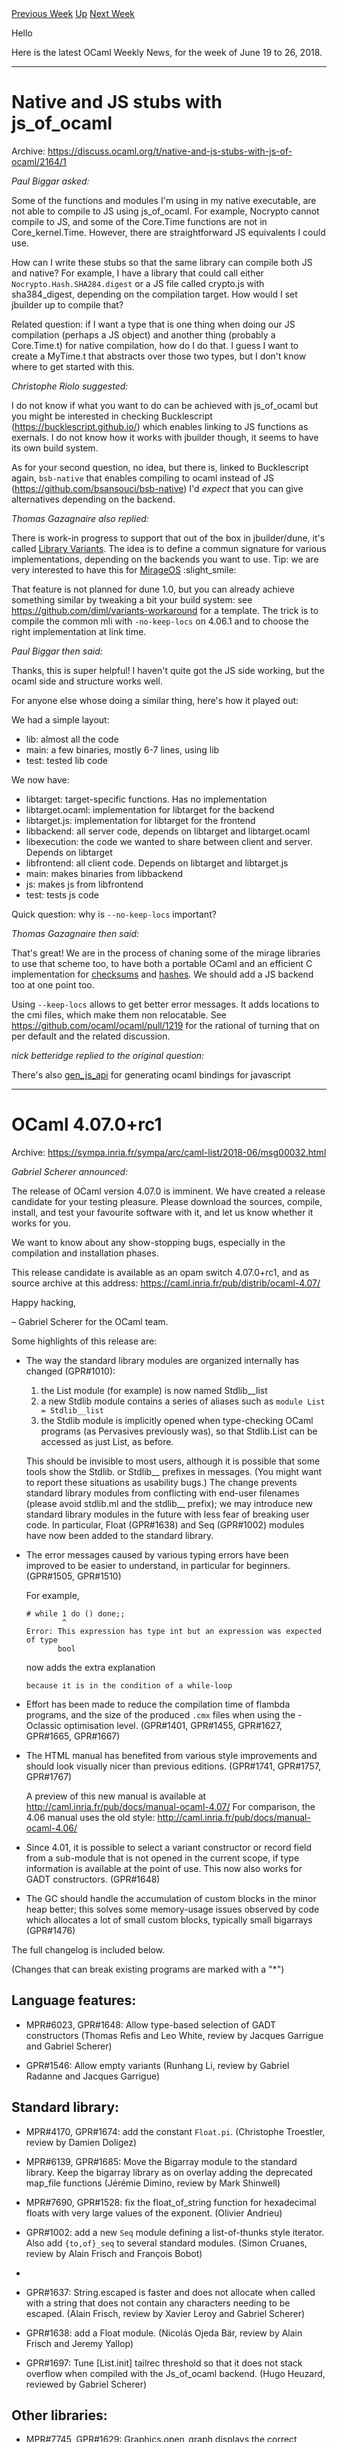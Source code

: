 #+OPTIONS: ^:nil
#+OPTIONS: html-postamble:nil
#+OPTIONS: num:nil
#+OPTIONS: toc:nil
#+OPTIONS: author:nil
#+HTML_HEAD: <style type="text/css">#table-of-contents h2 { display: none } .title { display: none } .authorname { text-align: right }</style>
#+TITLE: OCaml Weekly News
[[http://alan.petitepomme.net/cwn/2018.06.19.html][Previous Week]] [[http://alan.petitepomme.net/cwn/index.html][Up]] [[http://alan.petitepomme.net/cwn/2018.07.03.html][Next Week]]

Hello

Here is the latest OCaml Weekly News, for the week of June 19 to 26, 2018.

#+TOC: headlines 1


-----

* Native and JS stubs with js_of_ocaml
:PROPERTIES:
:CUSTOM_ID: 1
:END:
Archive: https://discuss.ocaml.org/t/native-and-js-stubs-with-js-of-ocaml/2164/1

/Paul Biggar asked:/


Some of the functions and modules I'm using in my native executable, are not
able to compile to JS using js_of_ocaml. For example, Nocrypto cannot compile to
JS, and some of the Core.Time functions are not in Core_kernel.Time. However,
there are straightforward JS equivalents I could use.

How can I write these stubs so that the same library can compile both JS and
native? For example, I have a library that could call either
~Nocrypto.Hash.SHA284.digest~ or a JS file called crypto.js with sha384_digest,
depending on the compilation target. How would I set jbuilder up to compile
that?

Related question: if I want a type that is one thing when doing our JS
compilation (perhaps a JS object) and another thing (probably a Core.Time.t) for
native compilation, how do I do that. I guess I want to create a MyTime.t that
abstracts over those two types, but I don't know where to get started with this.
      

/Christophe Riolo suggested:/


I do not know if what you want to do can be achieved with js_of_ocaml but you
might be interested in checking Bucklescript (https://bucklescript.github.io/)
which enables linking to JS functions as exernals. I do not know how it works
with jbuilder though, it seems to have its own build system.

As for your second question, no idea, but there is, linked to Bucklescript
again, ~bsb-native~ that enables compiling to ocaml instead of JS
(https://github.com/bsansouci/bsb-native) I'd /expect/ that you can give
alternatives depending on the backend.
      

/Thomas Gazagnaire also replied:/


There is work-in progress to support that out of the box in jbuilder/dune, it's
called [[https://github.com/ocaml/dune/issues/136][Library Variants]]. The idea is
to define a commun signature for various implementations, depending on the
backends you want to use. Tip: we are very interested to have this for
[[https://mirage.io][MirageOS]] :slight_smile:

That feature is not planned for dune 1.0, but you can already achieve something
similar by tweaking a bit your build system: see
https://github.com/diml/variants-workaround for a template. The trick is to
compile the common mli with ~-no-keep-locs~ on 4.06.1 and to choose the right
implementation at link time.
      

/Paul Biggar then said:/


Thanks, this is super helpful! I haven't quite got the JS side working, but the
ocaml side and structure works well.

For anyone else whose doing a similar thing, here's how it played out:

We had a simple layout:
- lib: almost all the code
- main: a few binaries, mostly 6-7 lines, using lib
- test: tested lib code

We now have:
- libtarget: target-specific functions. Has no implementation
- libtarget.ocaml: implementation for libtarget for the backend
- libtarget.js: implementation for libtarget for the frontend
- libbackend: all server code, depends on libtarget and libtarget.ocaml
- libexecution: the code we wanted to share between client and server. Depends on libtarget
- libfrontend: all client code. Depends on libtarget and libtarget.js
- main: makes binaries from libbackend
- js: makes js from libfrontend
- test: tests js code

Quick question: why is ~--no-keep-locs~ important?
      

/Thomas Gazagnaire then said:/


That's great! We are in the process of chaning some of the mirage libraries to
use that scheme too, to have both a portable OCaml and an efficient C
implementation for [[https://github.com/dinosaure/checkseum][checksums]] and
[[https://github.com/mirage/digestif][hashes]]. We should add a JS backend too at
one point too.

Using ~--keep-locs~ allows to get better error messages. It adds locations to
the cmi files, which make them non relocatable. See
https://github.com/ocaml/ocaml/pull/1219 for the rational of turning that on per
default and the related discussion.
      

/nick betteridge replied to the original question:/


There's also [[https://github.com/LexiFi/gen_js_api][gen_js_api]] for generating
ocaml bindings for javascript
      



-----

* OCaml 4.07.0+rc1
:PROPERTIES:
:CUSTOM_ID: 2
:END:
Archive: https://sympa.inria.fr/sympa/arc/caml-list/2018-06/msg00032.html

/Gabriel Scherer announced:/


The release of OCaml version 4.07.0 is imminent. We have created
a release candidate for your testing pleasure. Please download
the sources, compile, install, and test your favourite software
with it, and let us know whether it works for you.

We want to know about any show-stopping bugs, especially
in the compilation and installation phases.

This release candidate is available as an opam switch 4.07.0+rc1,
and as source archive at this address:
  https://caml.inria.fr/pub/distrib/ocaml-4.07/

Happy hacking,

-- Gabriel Scherer for the OCaml team.

Some highlights of this release are:

- The way the standard library modules are organized internally has changed (GPR#1010):
  1. the List module (for example) is now named Stdlib__list
  2. a new Stdlib module contains a series of aliases such as ~module List = Stdlib__list~
  3. the Stdlib module is implicitly opened when type-checking OCaml programs (as Pervasives previously was), so that Stdlib.List can be accessed as just List, as before.

  This should be invisible to most users, although it is possible that some tools show the Stdlib. or Stdlib__ prefixes in messages. (You might want to report these situations as usability bugs.) The change prevents standard library modules from conflicting with end-user filenames (please avoid stdlib.ml and the stdlib__ prefix); we may introduce new standard library modules in the future with less fear of breaking user code. In particular, Float (GPR#1638) and Seq (GPR#1002) modules have now been added to the standard library.

- The error messages caused by various typing errors have been improved to be easier to understand, in particular for beginners. (GPR#1505, GPR#1510)

  For example,
  #+begin_example
    # while 1 do () done;;
            ^
    Error: This expression has type int but an expression was expected of type
           bool
  #+end_example
  now adds the extra explanation
  #+begin_example
    because it is in the condition of a while-loop
  #+end_example

- Effort has been made to reduce the compilation time of flambda programs, and the size of the produced ~.cmx~ files when using the -Oclassic optimisation level. (GPR#1401, GPR#1455, GPR#1627, GPR#1665, GPR#1667)

- The HTML manual has benefited from various style improvements and should look visually nicer than previous editions. (GPR#1741, GPR#1757, GPR#1767)

  A preview of this new manual is available at http://caml.inria.fr/pub/docs/manual-ocaml-4.07/ For comparison, the 4.06 manual uses the old style: http://caml.inria.fr/pub/docs/manual-ocaml-4.06/

- Since 4.01, it is possible to select a variant constructor or record field from a sub-module that is not opened in the current scope, if type information is available at the point of use. This now also works for GADT constructors. (GPR#1648)

- The GC should handle the accumulation of custom blocks in the minor heap better; this solves some memory-usage issues observed by code which allocates a lot of small custom blocks, typically small bigarrays (GPR#1476)

The full changelog is included below.

(Changes that can break existing programs are marked with a "*")

** Language features:

- MPR#6023, GPR#1648: Allow type-based selection of GADT constructors
  (Thomas Refis and Leo White, review by Jacques Garrigue and Gabriel Scherer)

- GPR#1546: Allow empty variants
  (Runhang Li, review by Gabriel Radanne and Jacques Garrigue)

** Standard library:

- MPR#4170, GPR#1674: add the constant ~Float.pi~.
  (Christophe Troestler, review by Damien Doligez)

- MPR#6139, GPR#1685: Move the Bigarray module to the standard library. Keep the bigarray library as on overlay adding the deprecated map_file functions
  (Jérémie Dimino, review by Mark Shinwell)

- MPR#7690, GPR#1528: fix the float_of_string function for hexadecimal floats with very large values of the exponent.
  (Olivier Andrieu)

- GPR#1002: add a new ~Seq~ module defining a list-of-thunks style iterator. Also add ~{to,of}_seq~ to several standard modules.
  (Simon Cruanes, review by Alain Frisch and François Bobot)

- * GPR#1010: pack all standard library modules into a single module Stdlib which is the default opened module (Stdlib itself includes Pervasives) to free up the global namespace for other standard libraries, while still allowing any OCaml standard library module to be referred to as Stdlib.Module). This is implemented efficiently using module aliases (prefixing all modules with Stdlib__, e.g. Stdlib__string).
  (Jérémie Dimino, David Allsopp and Florian Angeletti, review by David Allsopp and Gabriel Radanne)

- GPR#1637: String.escaped is faster and does not allocate when called with a string that does not contain any characters needing to be escaped.
  (Alain Frisch, review by Xavier Leroy and Gabriel Scherer)

- GPR#1638: add a Float module.
  (Nicolás Ojeda Bär, review by Alain Frisch and Jeremy Yallop)

- GPR#1697: Tune [List.init] tailrec threshold so that it does not stack overflow when compiled with the Js_of_ocaml backend.
  (Hugo Heuzard, reviewed by Gabriel Scherer)

** Other libraries:

- MPR#7745, GPR#1629: Graphics.open_graph displays the correct window title on Windows again (fault introduced by 4.06 Unicode changes).
  (David Allsopp)

- * GPR#1406: Unix.isatty now returns true in the native Windows ports when passed a file descriptor connected to a Cygwin PTY. In particular, compiler colors for the native Windows ports now work under Cygwin/MSYS2.
  (Nicolás Ojeda Bär, review by Gabriel Scherer, David Allsopp, Xavier Leroy)

- GPR#1451: [getpwuid], [getgrgid], [getpwnam], [getgrnam] now raise Unix error instead of returning [Not_found] when interrupted by a signal.
  (Arseniy Alekseyev, review by Mark Shinwell and Xavier Leroy)

- GPR#1477: raw_spacetime_lib can now be used in bytecode.
  (Nicolás Ojeda Bär, review by Mark Shinwell)

- GPR#1533: (a) The implementation of Thread.yield for system thread now uses nanosleep(1) for enabling better preemption.
  (b) Thread.delay is now an alias for Unix.sleepf.
  (Jacques-Henri Jourdan, review by Xavier Leroy and David Allsopp)

** Compiler user-interface and warnings:

- MPR#7663, GPR#1694: print the whole cycle and add a reference to the manual in the unsafe recursive module evaluation error message.
  (Florian Angeletti, report by Matej Košík, review by Gabriel Scherer)

- GPR#1166: In OCAMLPARAM, an alternative separator can be specified as first character (instead of comma) in the set ":|; ,"
  (Fabrice Le Fessant)

- GPR#1358: Fix usage warnings with no mli file
  (Leo White, review by Alain Frisch)

- GPR#1428: give a non dummy location for warning 49 (no cmi found)
  (Valentin Gatien-Baron)

- GPR#1491: Improve error reporting for ill-typed applicative functor types, F(M).t.
  (Valentin Gatien-Baron, review by Florian Angeletti and Gabriel Radanne)

- GPR#1496: Refactor the code printing explanation for unification type errors, in order to avoid duplicating pattern matches
  (Armaël Guéneau, review by Florian Angeletti and Gabriel Scherer)

- GPR#1505: Add specific error messages for unification errors involving functions of type "unit -> _"
  (Arthur Charguéraud and Armaël Guéneau, with help from Leo White, review by Florian Angeletti and Gabriel Radanne)

- GPR#1510: Add specific explanation for unification errors caused by type constraints propagated by keywords (such as if, while, for...)
  (Armaël Guéneau and Gabriel Scherer, original design by Arthur Charguéraud, review by Frédéric Bour, Gabriel Radanne and Alain Frisch)

- GPR#1515: honor the BUILD_PATH_PREFIX_MAP environment variable to enable reproducible builds
  (Gabriel Scherer, with help from Ximin Luo, review by Damien Doligez)

- GPR#1534: Extend the warning printed when (​*​) is used, adding a hint to suggest using ( * ) instead
  (Armaël Guéneau, with help and review from Florian Angeletti and Gabriel Scherer)

- GPR#1552, GPR#1577: do not warn about ambiguous variables in guards (warning 57) when the ambiguous values have been filtered by a previous clause
  (Gabriel Scherer and Thomas Refis, review by Luc Maranget)

- GPR#1554: warnings 52 and 57: fix reference to manual detailed explanation
  (Florian Angeletti, review by Thomas Refis and Gabriel Scherer)

- GPR#1618: add the -dno-unique-ids and -dunique-ids compiler flags
  (Sébastien Hinderer, review by Leo White and Damien Doligez)

- GPR#1649 change compilation order of toplevel definitions, so that some warnings emitted by the bytecode compiler appear more in-order than before.
  (Luc Maranget, advice and review by Damien Doligez)

- GPR#1806: add linscan to OCAMLPARAM options
  (Raja Boujbel)

** Code generation and optimizations:

- MPR#7630, GPR#1401: Faster compilation of large modules with Flambda.
  (Pierre Chambart, report by Emilio Jesús Gallego Arias, Pierre-Marie Pédrot and Paul Steckler, review by Gabriel Scherer and Leo White)

- MPR#7630, GPR#1455: Disable CSE for the initialization function
  (Pierre Chambart, report by Emilio Jesús Gallego Arias, review by Gabriel Scherer and Xavier Leroy)

- GPR#1370: Fix code duplication in Cmmgen
  (Vincent Laviron, with help from Pierre Chambart, reviews by Gabriel Scherer and Luc Maranget)

- GPR#1486: ARM 32-bit port: add support for ARMv8 in 32-bit mode, a.k.a. AArch32.
  For this platform, avoid ITE conditional instruction blocks and use simpler IT blocks instead
  (Xavier Leroy, review by Mark Shinwell)

- GPR#1487: Treat negated float comparisons more directly
  (Leo White, review by Xavier Leroy)

- GPR#1573: emitcode: merge events after instructions reordering
  (Thomas Refis and Leo White, with help from David Allsopp, review by Frédéric Bour)

- GPR#1606: Simplify the semantics of Lambda.free_variables and Lambda.subst, including some API changes in bytecomp/lambda.mli
  (Pierre Chambart, review by Gabriel Scherer)

- GPR#1613: ensure that set-of-closures are processed first so that other entries in the let-rec symbol do not get dummy approximations
  (Leo White and Xavier Clerc, review by Pierre Chambart)

- * GPR#1617: Make string/bytes distinguishable in the bytecode.
  (Hugo Heuzard, reviewed by Nicolás Ojeda Bär)

- GPR#1627: Reduce cmx sizes by sharing variable names (Flambda only)
  (Fuyong Quah, Leo White, review by Xavier Clerc)

- GPR#1665: reduce the size of cmx files in classic mode by droping the bodies of functions that will not be inlined
  (Fuyong Quah, review by Leo White and Pierre Chambart)

- GPR#1666: reduce the size of cmx files in classic mode by droping the bodies of functions that cannot be reached from the module block
  (Fuyong Quah, review by Leo White and Pierre Chambart)

- GPR#1686: Turn off by default flambda invariants checks.
  (Pierre Chambart)

- GPR#1707: Add [Closure_origin.t] to trace inlined functions to prevent infinite loops from repeatedly inlining copies of the same function.
  (Fu Yong Quah)

- GPR#1740: make sure startup.o is always linked in when using "-output-complete-obj". Previously, it was always linked in only on some platforms, making this option unusable on platforms where it wasn't
  (Jérémie Dimino, review by Sébastien Hinderer and Xavier Leroy)

** Runtime system:

- MPR#6411, GPR#1535: don't compile everything with -static-libgcc on mingw32, only dllbigarray.dll and libbigarray.a. Allows the use of C++ libraries which raise exceptions.
  (David Allsopp)

- MPR#7100, GPR#1476: trigger a minor GC when custom blocks accumulate in minor heap
  (Alain Frisch, report by talex, review by Damien Doligez, Leo White, Gabriel Scherer)

- GPR#1431: remove ocamlrun dependencies on curses/terminfo/termcap C library
  (Xavier Leroy, review by Daniel Bünzli)

- GPR#1478: The Spacetime profiler now works under Windows (but it is not yet able to collect profiling information from C stubs).
  (Nicolás Ojeda Bär, review by Xavier Leroy, Mark Shinwell)

- GPR#1483: fix GC freelist accounting for chunks larger than the maximum block size.
  (David Allsopp and Damien Doligez)

- GPR#1526: install the debug and instrumented runtimes (lib{caml,asm}run{d,i}.a)
  (Gabriel Scherer, reminded by Julia Lawall)

- GPR#1563: simplify implementation of LSRINT and ASRINT
  (Max Mouratov, review by Frédéric Bour)

- GPR#1644: remove caml_alloc_float_array from the bytecode primitives list (it's a native code primitive)
  (David Allsopp)

- GPR#1701: fix missing root bug in GPR#1476
  (Mark Shinwell)

- GPR#1752: do not alias function arguments to sigprocmask
  (Anil Madhavapeddy)

- GPR#1753: avoid potential off-by-one overflow in debugger socket path length
  (Anil Madhavapeddy)

** Tools:

- MPR#7643, GPR#1377: ocamldep, fix an exponential blowup in presence of nested structures and signatures (e.g. "include struct … include(struct … end) … end")
  (Florian Angeletti, review by Gabriel Scherer, report by Christophe Raffalli)

- MPR#7687, GPR#1653: deprecate -thread option, which is equivalent to -I +threads.
  (Nicolás Ojeda Bär, report by Daniel Bünzli)

- MPR#7710: ~ocamldep -sort~ should exit with nonzero code in case of cyclic dependencies
  (Xavier Leroy, report by Mantis user baileyparker)

- GPR#1537: boot/​ocamldep is no longer included in the source distribution; boot/ocamlc -depend can be used in its place.
  (Nicolás Ojeda Bär, review by Xavier Leroy and Damien Doligez)

- GPR#1585: optimize output of "ocamllex -ml"
  (Alain Frisch, review by Frédéric Bour and Gabriel Scherer)

- GPR#1667: add command-line options -no-propt, -no-version, -no-time, -no-breakpoint and -topdirs-path to ocamldebug
  (Sébastien Hinderer, review by Damien Doligez)

- GPR#1695: add the -null-crc command-line option to ocamlobjinfo.
  (Sébastien Hinderer, review by David Allsopp and Gabriel Scherer)

- GPR#1710: ocamldoc, improve the 'man' rendering of subscripts and superscripts.
  (Gabriel Scherer)

- GPR#1771: ocamdebug, avoid out of bound access
  (Thomas Refis)

** Manual and documentation:

- MPR#7613: minor reword of the "refutation cases" paragraph
  (Florian Angeletti, review by Jacques Garrigue)

- PR#7647, GPR#1384: emphasize ocaml.org website and forum in README
  (Yawar Amin, review by Gabriel Scherer)

- PR#7698, GPR#1545: improve wording in OCaml manual in several places, mostly in Chapter 1.  This addresses the easier changes suggested in the PR.
  (Jim Fehrle, review by Florian Angeletti and David Allsopp)

- GPR#1540: manual, decouple verbatim and toplevel style in code examples
  (Florian Angeletti, review by Gabriel Scherer)

- GPR#1556: manual, add a consistency test for manual references inside the compiler source code.
  (Florian Angeletti, review by Gabriel Scherer)

- GPR#1647: manual, subsection on record and variant disambiguation
  (Florian Angeletti, review by Alain Frisch and Gabriel Scherer)

- GPR#1702: manual, add a signature mode for code examples
  (Florian Angeletti, review by Gabriel Scherer)

- GPR#1741: manual, improve typesetting and legibility in HTML output
  (steinuil, review by Gabriel Scherer)

- GPR#1757: style the html manual, changing type and layout
  (Charles Chamberlain, review by Florian Angeletti, Xavier Leroy, Gabriel Radanne, Perry E. Metzger, and Gabriel Scherer)

- GPR#1765: manual, ellipsis in code examples
  (Florian Angeletti, review and suggestion by Gabriel Scherer)

- GPR#1767: change html manual to use relative font sizes
  (Charles Chamberlain, review by Daniel Bünzli, Perry E. Metzger, Josh Berdine, and Gabriel Scherer)

- GPR#1779: integrate the Bigarray documentation into the main manual.
  (Perry E. Metzger, review by Florian Angeletti and Xavier Clerc)

** Type system:

- MPR#7611, GPR#1491: reject the use of generative functors as applicative
  (Valentin Gatien-Baron)

- MPR#7706, GPR#1565: in recursive value declarations, track static size of locally-defined variables
  (Gabriel Scherer, review by Jeremy Yallop and Leo White, report by Leo White)

- MPR#7717, GPR#1593: in recursive value declarations, don't treat unboxed constructor size as statically known
  (Jeremy Yallop, report by Pierre Chambart, review by Gabriel Scherer)

- MPR#7767, GPR#1712: restore legacy treatment of partially-applied labeled functions in 'let rec' bindings.
  (Jeremy Yallop, report by Ivan Gotovchits, review by Gabriel Scherer)

- * MPR#7787, GPR#1652, GPR#1743: Don't remove module aliases in ~module type of~
  and ~with module~.
  The old behaviour can be obtained using the ~[@remove_aliases]~ attribute.
  (Leo White and Thomas Refis, review by Jacques Garrigue)

- GPR#1468: Do not enrich type_decls with incoherent manifests
  (Thomas Refis and Leo White, review by Jacques Garrigue)

- GPR#1469: Use the information from [@@immediate] annotations when computing whether a type can be [@@unboxed]
  (Damien Doligez, report by Stephan Muenzel, review by Alain Frisch)

- GPR#1513: Allow compilation units to shadow sub-modules of Pervasives. For instance users can now use a largeFile.ml file in their project.
  (Jérémie Dimino, review by Nicolas Ojeda Bar, Alain Frisch and Gabriel Radanne)

- GPR#1516: Allow float array construction in recursive bindings when configured with -no-flat-float-array
  (Jeremy Yallop, report by Gabriel Scherer)

- GPR#1583: propagate refined ty_arg to Parmatch checks
  (Thomas Refis, review by Jacques Garrigue)

- GPR#1609: Changes to ambivalence scope tracking
  (Thomas Refis and Leo White, review by Jacques Garrigue)

- GPR#1628: Treat reraise and raise_notrace as nonexpansive.
  (Leo White, review by Alain Frisch)

- * GPR#1778: Fix Soundness bug with non-generalized type variable and local modules.  This is the same bug as MPR#7414, but using local modules instead of non-local ones.
  (Leo White, review by Jacques Garrigue)

** Compiler distribution build system

- MPR#5219, GPR#1680: use 'install' instead of 'cp' in install scripts
  (Gabriel Scherer, review by Sébastien Hinderer)

- MPR#7679: make sure .a files are erased before calling ar rc, otherwise leftover .a files from an earlier compilation may contain unwanted modules
  (Xavier Leroy)

- GPR#1571: do not perform architecture tests on 32-bit platforms, allowing 64-bit back-ends to use 64-bit specific constructs
  (Xavier Clerc, review by Damien Doligez)

** Internal/compiler-libs changes:

- MPR#7738, GPR#1624: Asmlink.reset also resets lib_ccobjs/ccopts
  (Cedric Cellier, review by Gabriel Scherer)

- GPR#1488, GPR#1560: Refreshing parmatch
  (Gabriel Scherer and Thomas Refis, review by Luc Maranget)

- GPR#1502: more command line options for expect tests
  (Florian Angeletti, review by Gabriel Scherer)

- GPR#1511: show code at error location in expect-style tests, using new Location.show_code_at_location function
  (Gabriel Scherer and Armaël Guéneau, review by Valentin Gatien-Baron and Damien Doligez)

- GPR#1519, GPR#1532, GRP#1570: migrate tests to ocamltest
  (Sébastien Hinderer, review by Gabriel Scherer, Valentin Gatien-Baron and Nicolás Ojeda Bär)

- GPR#1520: more robust implementation of Misc.no_overflow_mul
  (Max Mouratov, review by Xavier Leroy)

- GPR#1557: Organise and simplify translation of primitives
  (Leo White, review by François Bobot and Nicolás Ojeda Bär)

- GPR#1567: register all idents relevant for reraise
  (Thomas Refis, review by Alain Frisch and Frédéric Bour)

- GPR#1586: testsuite: 'make promote' for ocamltest tests
  (The new "-promote" option for ocamltest is experimental and subject to change/removal).
  (Gabriel Scherer)

- GPR#1619: expect_test: print all the exceptions, even the unexpected ones
  (Thomas Refis, review by Jérémie Dimino)

- GPR#1621: expect_test: make sure to not use the installed stdlib
  (Jérémie Dimino, review by Thomas Refis)

- GPR#1646 : add ocamldoc test to ocamltest and migrate ocamldoc tests to ocamltest
  (Florian Angeletti, review by Sébastien Hinderer)

- GPR#1663: refactor flambda specialise/inlining handling
  (Leo White and Xavier Clerc, review by Pierre Chambart)

- GPR#1679 : remove Pbittest from primitives in lambda
  (Hugo Heuzard, review by Mark Shinwell)

- * GPR#1704: Make Ident.t abstract and immutable.
  (Gabriel Radanne, review by Mark Shinwell)

** Bug fixes

- MPR#4499, GPR#1479: Use native Windows API to implement Sys.getenv, Unix.getenv and Unix.environment under Windows.
  (Nicolás Ojeda Bär, report by Alain Frisch, review by David Allsopp, Xavier Leroy)

- MPR#5250, GPR#1435: on Cygwin, when ocamlrun searches the path for a bytecode executable file, skip directories and other non-regular files, like other Unix variants do.
  (Xavier Leroy)

- MPR#6394, GPR#1425: fix fatal_error from Parmatch.get_type_path
  (Virgile Prevosto, review by David Allsopp, Thomas Refis and Jacques Garrigue)

- * MPR#6604, GPR#931: Only allow directives with filename and at the beginning of the line
  (Tadeu Zagallo, report by Roberto Di Cosmo, review by Hongbo Zhang, David Allsopp, Gabriel Scherer, Xavier Leroy)

- MPR#7138, MPR#7701, GPR#1693: Keep documentation comments even in empty structures and signatures
  (Leo White, Florian Angeletti, report by Anton Bachin)

- MPR#7178, MPR#7253, MPR#7796, GPR#1790: Make sure a function registered with "at_exit" is executed only once when the program exits
  (Nicolás Ojeda Bär and Xavier Leroy, review by Max Mouratov)

- MPR#7391, GPR#1620: Do not put a dummy method in object types
  (Thomas Refis, review by Jacques Garrigue)

- PR#7660, GPR#1445: Use native Windows API to implement Unix.utimes in order to avoid unintended shifts of the argument timestamp depending on DST setting.
  (Nicolás Ojeda Bär, review by David Allsopp, Xavier Leroy)

- MPR#7668: -principal is broken with polymorphic variants
  (Jacques Garrigue, report by Jun Furuse)

- MPR#7680, GPR#1497: Incorrect interaction between Matching.for_let and Simplif.simplify_exits
  (Alain Frisch, report and review by Vincent Laviron)

- MPR#7682, GPR#1495: fix [@@unboxed] for records with 1 polymorphic field
  (Alain Frisch, report by Stéphane Graham-Lengrand, review by Gabriel Scherer)

- MPR#7695, GPR#1541: Fatal error: exception Ctype.Unify(_) with field override
  (Jacques Garrigue, report by Nicolás Ojeda Bär)

- MPR#7704, GPR#1564: use proper variant tag in non-exhaustiveness warning
  (Jacques Garrigue, report by Thomas Refis)

- MPR#7711, GPR#1581: Internal typechecker error triggered by a constraint on self type in a class type
  (Jacques Garrigue, report and review by Florian Angeletti)

- MPR#7712, GPR#1576: assertion failure with type abbreviations
  (Thomas Refis, report by Michael O'Connor, review by Jacques Garrigue)

- MPR#7747: Type checker can loop infinitly and consumes all computer memory
  (Jacques Garrigue, report by kantian)

- MPR#7751, GPR#1657: The toplevel prints some concrete types as abstract
  (Jacques Garrigue, report by Matej Kosik)

- MPR#7765, GPR#1718: When unmarshaling bigarrays, protect against integer overflows in size computations
  (Xavier Leroy, report by Maximilian Tschirschnitz, review by Gabriel Scherer)

- MPR#7760, GPR#1713: Exact selection of lexing engine, that is correct "Segfault in ocamllex-generated code using 'shortest'"
  (Luc Maranget, Frédéric Bour, report by Stephen Dolan, review by Gabriel Scherer)

- MPR#7769, GPR#1714: calls to Stream.junk could, under some conditions, be ignored when used on streams based on input channels.
  (Nicolás Ojeda Bär, report by Michael Perin, review by Gabriel Scherer)

- MPR#7793, GPR#1766: the toplevel #use directive now accepts sequences of ';;' tokens. This fixes a bug in which certain files accepted by the compiler were rejected by ocamldep.
  (Nicolás Ojeda Bär, report by Hugo Heuzard, review by Hugo Heuzard)

- GPR#1517: More robust handling of type variables in mcomp
  (Leo White and Thomas Refis, review by Jacques Garrigue)

- GPR#1530, GPR#1574: testsuite, fix 'make parallel' and 'make one DIR=...' to work on ocamltest-based tests.
  (Runhang Li and Sébastien Hinderer, review by Gabriel Scherer)

- GPR#1550, GPR#1555: Make pattern matching warnings more robust to ill-typed columns
  (Thomas Refis, with help from Gabriel Scherer and Luc Maranget)

- GPR#1614: consider all bound variables when inlining, fixing a compiler fatal error.
  (Xavier Clerc, review by Pierre Chambart, Leo White)

- GPR#1622: fix bug in the expansion of command-line arguments under Windows which could result in some elements of Sys.argv being truncated in some cases.
  (Nicolás Ojeda Bär, review by Sébastien Hinderer)

- GPR#1623: Segfault on Windows 64 bits when expanding wildcards in arguments. (Marc Lasson, review by David Allsopp, Alain Frisch, Sébastien Hinderer,
   Xavier Leroy, Nicolas Ojeda Bar)

- GPR#1661: more precise principality warning regarding record fields disambiguation
  (Thomas Refis, review by Leo White)

- GPR#1687: fix bug in the printing of short functor types "(S1 -> S2) -> S3"
  (Pieter Goetschalckx, review by Gabriel Scherer)

- GPR#1722: Scrape types in Typeopt.maybe_pointer
  (Leo White, review by Thomas Refis)

- GPR#1755: ensure that a bigarray is never collected while reading complex values
  (Xavier Clerc, Mark Shinwell and Leo White, report by Chris Hardin, reviews by Stephen Dolan and Xavier Leroy)

- GPR#1764: in byterun/memory.c, struct pool_block, use C99 flexible arrays if available
  (Xavier Leroy, review by Max Mouratov)

- GPR#1774: ocamlopt for ARM could generate VFP loads and stores with bad offsets, rejected by the assembler.
  (Xavier Leroy, review by Mark Shinwell)

- GPR#1808: handle ~[@inlined]~ attributes under a module constraint
  (Xavier Clerc, review by Leo White)

- GPR#1810: use bit-pattern comparison when meeting float approximations
  (Xavier Clerc, report by Christophe Troestler, review by Nicolás Ojeda Bär and Gabriel Scherer)
      



-----

* Omod 0.0.2
:PROPERTIES:
:CUSTOM_ID: 3
:END:
Archive: https://sympa.inria.fr/sympa/arc/caml-list/2018-06/msg00033.html

/Daniel Bünzli announced:/


> P.S. Currently `omod` doesn't work with opam system compilers.

omod 0.0.2 has been released and solves this problem.

See [0] for all the changes. 

Best, 

Daniel

[0]: https://github.com/dbuenzli/omod/blob/master/CHANGES.md#v002-2018-06-19-zagreb
      



-----

* HTTP2 implementation in OCaml
:PROPERTIES:
:CUSTOM_ID: 4
:END:
Archive: https://discuss.ocaml.org/t/http2-implementation-in-ocaml/2172/1

/Anurag Soni announced:/


After the discussion on another thread
(https://discuss.ocaml.org/t/advantages-of-ocaml-over-rust/2112/44?u=anuragsoni),
I have started some work towards exploring the types needed to start an
implementation of HTTP2. This might not be the best code as I'm still making my
way through learning OCaml. Feedback and/or contributions are very welcome. For
now i'll be reading the HTTP2 specs (https://httpwg.org/specs/rfc7540.html) and
looking at some existing implementations. (Rust, Dart and Haskell are a few that
have existing implementations)

https://github.com/anuragsoni/h2
      



-----

* dokeysto: a simple key-value store in ocaml
:PROPERTIES:
:CUSTOM_ID: 5
:END:
Archive: https://discuss.ocaml.org/t/ann-dokeysto-a-simple-key-value-store-in-ocaml/2173/1

/UnixJunkie announced:/


Dokeysto provides a persistent hash table of string keys to string values.
Optionally, if you use the right module (like Dokeysto.Db.RWZ), values will be compressed
using LZ4 before being written to disk.

The interface is here:
https://github.com/UnixJunkie/dokeysto/blob/master/src/db.mli

An example/test is here:
https://github.com/UnixJunkie/dokeysto/blob/master/src/test.ml
      

/UnixJunkie then added:/


To install it:
#+begin_src shell
opam update && opam install dokeysto
#+end_src
      



-----

* CLI prompt package
:PROPERTIES:
:CUSTOM_ID: 6
:END:
Archive: https://discuss.ocaml.org/t/cli-prompt-package/2181/1

/Nadeem Bitar asked:/


Is anyone aware of a package that helps display a multi-select prompt from a CLI app?

Here is a screenshot of an example of what I'm trying to accomplish. 

https://discourse-cdn-sjc2.com/standard11/uploads/ocaml/original/2X/e/ecb9bf1fecf5c0ec9846b27d1df8f2f46a82f35e.png
      

/Matthieu Dubuget suggested:/


You may have a look at [[https://github.com/pqwy/notty][notty]].

Not sure that it is what you are looking for…
      

/Hezekiah Carty also suggested:/


[[https://github.com/diml/lambda-term][lambda-term]] is another option.
lambda-term is used by [[https://github.com/diml/utop][utop]]. notty probably has
a smaller dependency footprint.
      



-----

* Any Intermediate/Advanced OCaml MOOCs?
:PROPERTIES:
:CUSTOM_ID: 7
:END:
Archive: https://discuss.ocaml.org/t/any-intermediate-advanced-ocaml-moocs/2182/1

/Phil Tomson asked:/


I know there's an introductory OCaml MOOC. I'm wondering if there's a more
advanced class that digs deeply into Modules, Functors, GADTs and the like?

Anything already out there or in planning?
      

/Levi Roth suggested:/


I don't know if it's a MOOC per se, but @yallop teaches an "Advanced Functional
Programming" course at Cambridge that has its materials online:
https://www.cl.cam.ac.uk/teaching/1718/L28/materials.html
      

/Marcello Seri also suggested:/


That is quite interesting, but a bit hard without the frontal lectures imho.
Depending on your experience, you may want to have a look at the types course
first: https://www.cl.cam.ac.uk/teaching/1718/Types/
      



-----

* atd 2.0.0
:PROPERTIES:
:CUSTOM_ID: 8
:END:
Archive: https://discuss.ocaml.org/t/ann-atd-2-0-0/2193/1

/Rudi Grinberg announced:/


On behalf of the atd team, I'm pleased to announce the release of atd 2.0. This
release is a major version bump because it contains a couple of breaking
changes:

- Removal of the tag_field field. E.g. ~<json tag_field=..>.~
- Removal of ~untyped~ field.

These features now have superior alternatives:

- An ~open_enum~ option to read unknown strings into a catch all variant
- An adapter mechanism to manipulate json on the fly before it is passed on to the atd generated readers/writers.

I'll refer to the manual for more thorough descriptions of the feature:
- https://atd.readthedocs.io/en/latest/atdgen.html?highlight=open_enum#field-open-enum
- https://atd.readthedocs.io/en/latest/atdgen.html?highlight=open_enum#field-adapter-ocaml

The manual is also quite new, and the team is working on polishing the
documentation. We are happy to hear your comments.
      



-----

* Ocaml Github Pull Requests
:PROPERTIES:
:CUSTOM_ID: 9
:END:
/Gabriel Scherer and the editor compiled this list:/


Here is a sneak peek at some potential future features of the Ocaml
compiler, discussed by their implementers in these Github Pull Requests.

- Add "finally" function to Pervasives (https://github.com/ocaml/ocaml/pull/1855)
      



-----

* Old CWN
:PROPERTIES:
:UNNUMBERED: t
:END:

If you happen to miss a CWN, you can [[mailto:alan.schmitt@polytechnique.org][send me a message]] and I'll mail it to you, or go take a look at [[http://alan.petitepomme.net/cwn/][the archive]] or the [[http://alan.petitepomme.net/cwn/cwn.rss][RSS feed of the archives]].

If you also wish to receive it every week by mail, you may subscribe [[http://lists.idyll.org/listinfo/caml-news-weekly/][online]].
-----
#+BEGIN_authorname
[[http://alan.petitepomme.net/][Alan Schmitt]]
#+END_authorname
